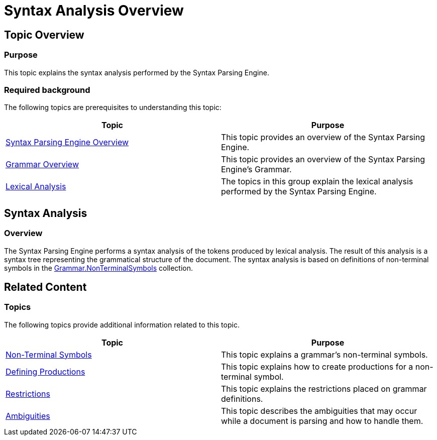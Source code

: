 ﻿////

|metadata|
{
    "name": "ig-spe-syntax-analysis-overview",
    "controlName": [],
    "tags": [],
    "guid": "ebb6a39c-f512-475f-9ca1-14f8cea8059f",  
    "buildFlags": [],
    "createdOn": "2013-06-13T18:57:35.0288478Z"
}
|metadata|
////

= Syntax Analysis Overview

== Topic Overview

=== Purpose

This topic explains the syntax analysis performed by the Syntax Parsing Engine.

=== Required background

The following topics are prerequisites to understanding this topic:

[options="header", cols="a,a"]
|====
|Topic|Purpose

| link:ig-spe-syntax-parsing-engine-overview.html[Syntax Parsing Engine Overview]
|This topic provides an overview of the Syntax Parsing Engine.

| link:ig-spe-grammar-overview.html[Grammar Overview]
|This topic provides an overview of the Syntax Parsing Engine’s Grammar.

| link:ig-spe-lexical-analysis.html[Lexical Analysis]
|The topics in this group explain the lexical analysis performed by the Syntax Parsing Engine.

|====

[[_Ref349221028]]
== Syntax Analysis

[[_Ref349221033]]

=== Overview

The Syntax Parsing Engine performs a syntax analysis of the tokens produced by lexical analysis. The result of this analysis is a syntax tree representing the grammatical structure of the document. The syntax analysis is based on definitions of non-terminal symbols in the link:{ApiPlatform}documents.textdocument{ApiVersion}~infragistics.documents.parsing.grammar~nonterminalsymbols.html[Grammar.NonTerminalSymbols] collection.

[[_Ref349233091]]
== Related Content

=== Topics

The following topics provide additional information related to this topic.

[options="header", cols="a,a"]
|====
|Topic|Purpose

| link:ig-spe-non-terminal-symbols.html[Non-Terminal Symbols]
|This topic explains a grammar’s non-terminal symbols.

| link:ig-spe-defining-productions.html[Defining Productions]
|This topic explains how to create productions for a non-terminal symbol.

| link:ig-spe-restrictions.html[Restrictions]
|This topic explains the restrictions placed on grammar definitions.

| link:ig-spe-ambiguities.html[Ambiguities]
|This topic describes the ambiguities that may occur while a document is parsing and how to handle them.

|====